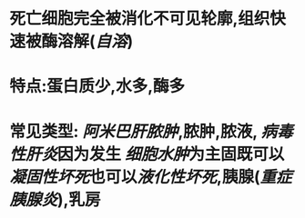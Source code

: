 * 死亡细胞完全被消化不可见轮廓,组织快速被酶溶解([[自溶]])
* 特点:蛋白质少,水多,酶多
* 常见类型: [[阿米巴肝脓肿]],脓肿,脓液, [[病毒性肝炎]]因为发生 [[细胞水肿]]为主固既可以 [[凝固性坏死]]也可以[[液化性坏死]],胰腺([[重症胰腺炎]]),乳房
